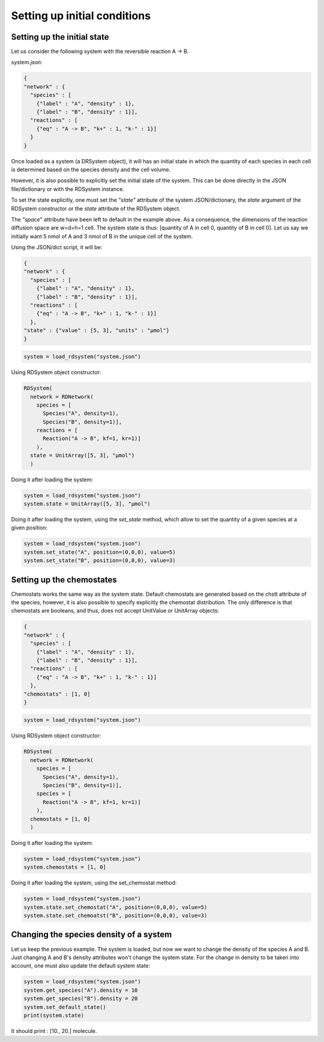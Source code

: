 Setting up initial conditions
=============================

Setting up the initial state
----------------------------

Let us consider the following system
with the reversible reaction A -> B.

*system.json*:

.. code:: json

  {
  "network" : {
    "species" : [
      {"label" : "A", "density" : 1},
      {"label" : "B", "density" : 1}],
    "reactions" : [
      {"eq" : "A -> B", "k+" : 1, "k-" : 1}]
    }
  }

Once loaded as a system (a DRSystem object),
it will has an initial state in which the quantity of each species in each cell
is determined based on the species density and the cell volume.

However, it is also possible to explicitly set the initial state of the system.
This can be done directly in the JSON file/dictionary or with the RDSystem instance.

To set the state explicitly, one must set the *"state"* attribute of the system JSON/dictionary,
the *state* argument of the RDSystem constructor or the
*state* attribute of the RDSystem object.

The *"space*" attribute have been left to default in the example above.
As a consequence, the dimensions of the reaction diffusion space are w=d=h=1 cell. 
The system state is thus: [quantity of A in cell 0, quantity of B in cell 0].
Let us say we initially want 5 nmol of A and 3 nmol of B in the unique cell of the system.

Using the JSON/dict script, it will be:

.. code:: json

  {
  "network" : {
    "species" : [
      {"label" : "A", "density" : 1},
      {"label" : "B", "density" : 1}],
    "reactions" : [
      {"eq" : "A -> B", "k+" : 1, "k-" : 1}]
    },
  "state" : {"value" : [5, 3], "units" : "µmol"}
  }

.. code:: python

  system = load_rdsystem("system.json")

Using RDSystem object constructor:

.. code:: python

  RDSystem(
    network = RDNetwork(
      species = [
        Species("A", density=1),
        Species("B", density=1)],
      reactions = [
        Reaction("A -> B", kf=1, kr=1)]
      ),
    state = UnitArray([5, 3], "µmol")
    )

Doing it after loading the system:

.. code:: python

  system = load_rdsystem("system.json")
  system.state = UnitArray([5, 3], "µmol")

Doing it after loading the system, using the *set_state* method,
which allow to set the quantity of a given species at a given position:

.. code:: python

  system = load_rdsystem("system.json")
  system.set_state("A", position=(0,0,0), value=5)
  system.set_state("B", position=(0,0,0), value=3)

Setting up the chemostates
--------------------------

Chemostats works the same way as the system state.
Default chemostats are generated based on the chstt attribute of the species,
however, it is also possible to specify explicitly the chemostat distribution.
The only difference is that chemostats are booleans, and thus, does not accept UnitValue or UnitArray objects:

.. code:: json

  {
  "network" : {
    "species" : [
      {"label" : "A", "density" : 1},
      {"label" : "B", "density" : 1}],
    "reactions" : [
      {"eq" : "A -> B", "k+" : 1, "k-" : 1}]
    },
  "chemostats" : [1, 0]
  }

.. code:: python

  system = load_rdsystem("system.json")

Using RDSystem object constructor:

.. code:: python

  RDSystem(
    network = RDNetwork(
      species = [
        Species("A", density=1),
        Species("B", density=1)],
      species = [
        Reaction("A -> B", kf=1, kr=1)]
      ),
    chemostats = [1, 0]
    )

Doing it after loading the system:

.. code:: python

  system = load_rdsystem("system.json")
  system.chemostats = [1, 0]


Doing it after loading the system, using the set_chemostat method:

.. code:: python

  system = load_rdsystem("system.json")
  system.state.set_chemostat("A", position=(0,0,0), value=5)
  system.state.set_chemoatst("B", position=(0,0,0), value=3)

Changing the species density of a system
----------------------------------------

Let us keep the previous example.
The system is loaded, but now we want to change the density of the species A and B.
Just changing A and B's density attributes won't change the system state.
For the change in density to be taken into account, one must also update the default system state:

.. code:: python

  system = load_rdsystem("system.json")
  system.get_species("A").density = 10
  system.get_species("B").density = 20
  system.set_default_state()
  print(system.state)

It should print : [10., 20.] molecule.
